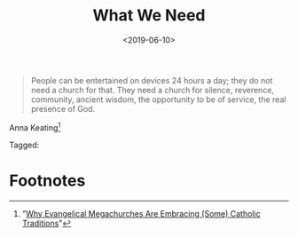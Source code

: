 #+title: What We Need
#+date: <2019-06-10>

#+ATTR_HTML: :class bigquote
#+begin_quote
People can be entertained on devices 24 hours a day; they do not need a church for that. They need a church for silence, reverence, community, ancient wisdom, the opportunity to be of service, the real presence of God.
#+end_quote

#+ATTR_HTML: :class bigquote
Anna Keating[fn:1]

#+begin_tagline
Tagged: 
#+end_tagline

* Footnotes

[fn:1] ”[[https://www.americamagazine.org/faith/2019/05/02/why-evangelical-megachurches-are-embracing-some-catholic-traditions][Why Evangelical Megachurches Are Embracing (Some) Catholic Traditions]]” 
